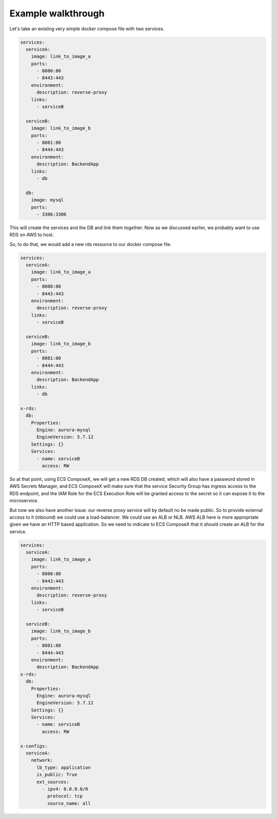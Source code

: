 ﻿.. highlight:: shell

===================
Example walkthrough
===================

Let's take an existing very simple docker compose file with two services.

.. code-block:: yaml

    services:
      serviceA:
        image: link_to_image_a
        ports:
          - 8080:80
          - 8443:443
        environment:
          description: reverse-proxy
        links:
          - serviceB

      serviceB:
        image: link_to_image_b
        ports:
          - 8081:80
          - 8444:443
        environment:
          description: BackendApp
        links:
          - db

      db:
        image: mysql
        ports:
          - 3306:3306


This will create the services and the DB and link them together. Now as we discussed earlier, we probably want to use RDS
on AWS to host.

So, to do that, we would add a new rds resource to our docker compose file.

.. code-block:: yaml

    services:
      serviceA:
        image: link_to_image_a
        ports:
          - 8080:80
          - 8443:443
        environment:
          description: reverse-proxy
        links:
          - serviceB

      serviceB:
        image: link_to_image_b
        ports:
          - 8081:80
          - 8444:443
        environment:
          description: BackendApp
        links:
          - db

    x-rds:
      db:
        Properties:
          Engine: aurora-mysql
          EngineVersion: 5.7.12
        Settings: {}
        Services:
          - name: serviceB
            access: RW

So at that point, using ECS ComposeX, we will get a new RDS DB created, which will also have a password stored in AWS
Secrets Manager, and ECS ComposeX will make sure that the service Security Group has ingress access to the RDS endpoint,
and the IAM Role for the ECS Execution Role will be granted access to the secret so it can expose it to the microservice.

But now we also have another issue: our reverse proxy service will by default no be made public. So to provide external
access to it (inbound) we could use a load-balancer. We could use an ALB or NLB. AWS ALB here is more appropriate given we
have an HTTP based application. So we need to indicate to ECS ComposeX that it should create an ALB for the service.

.. code-block::

    services:
      serviceA:
        image: link_to_image_a
        ports:
          - 8080:80
          - 8443:443
        environment:
          description: reverse-proxy
        links:
          - serviceB

      serviceB:
        image: link_to_image_b
        ports:
          - 8081:80
          - 8444:443
        environment:
          description: BackendApp
    x-rds:
      db:
        Properties:
          Engine: aurora-mysql
          EngineVersion: 5.7.12
        Settings: {}
        Services:
          - name: serviceB
            access: RW

    x-configs:
      serviceA:
        network:
          lb_type: application
          is_public: True
          ext_sources:
            - ipv4: 0.0.0.0/0
              protocol: tcp
              source_name: all
